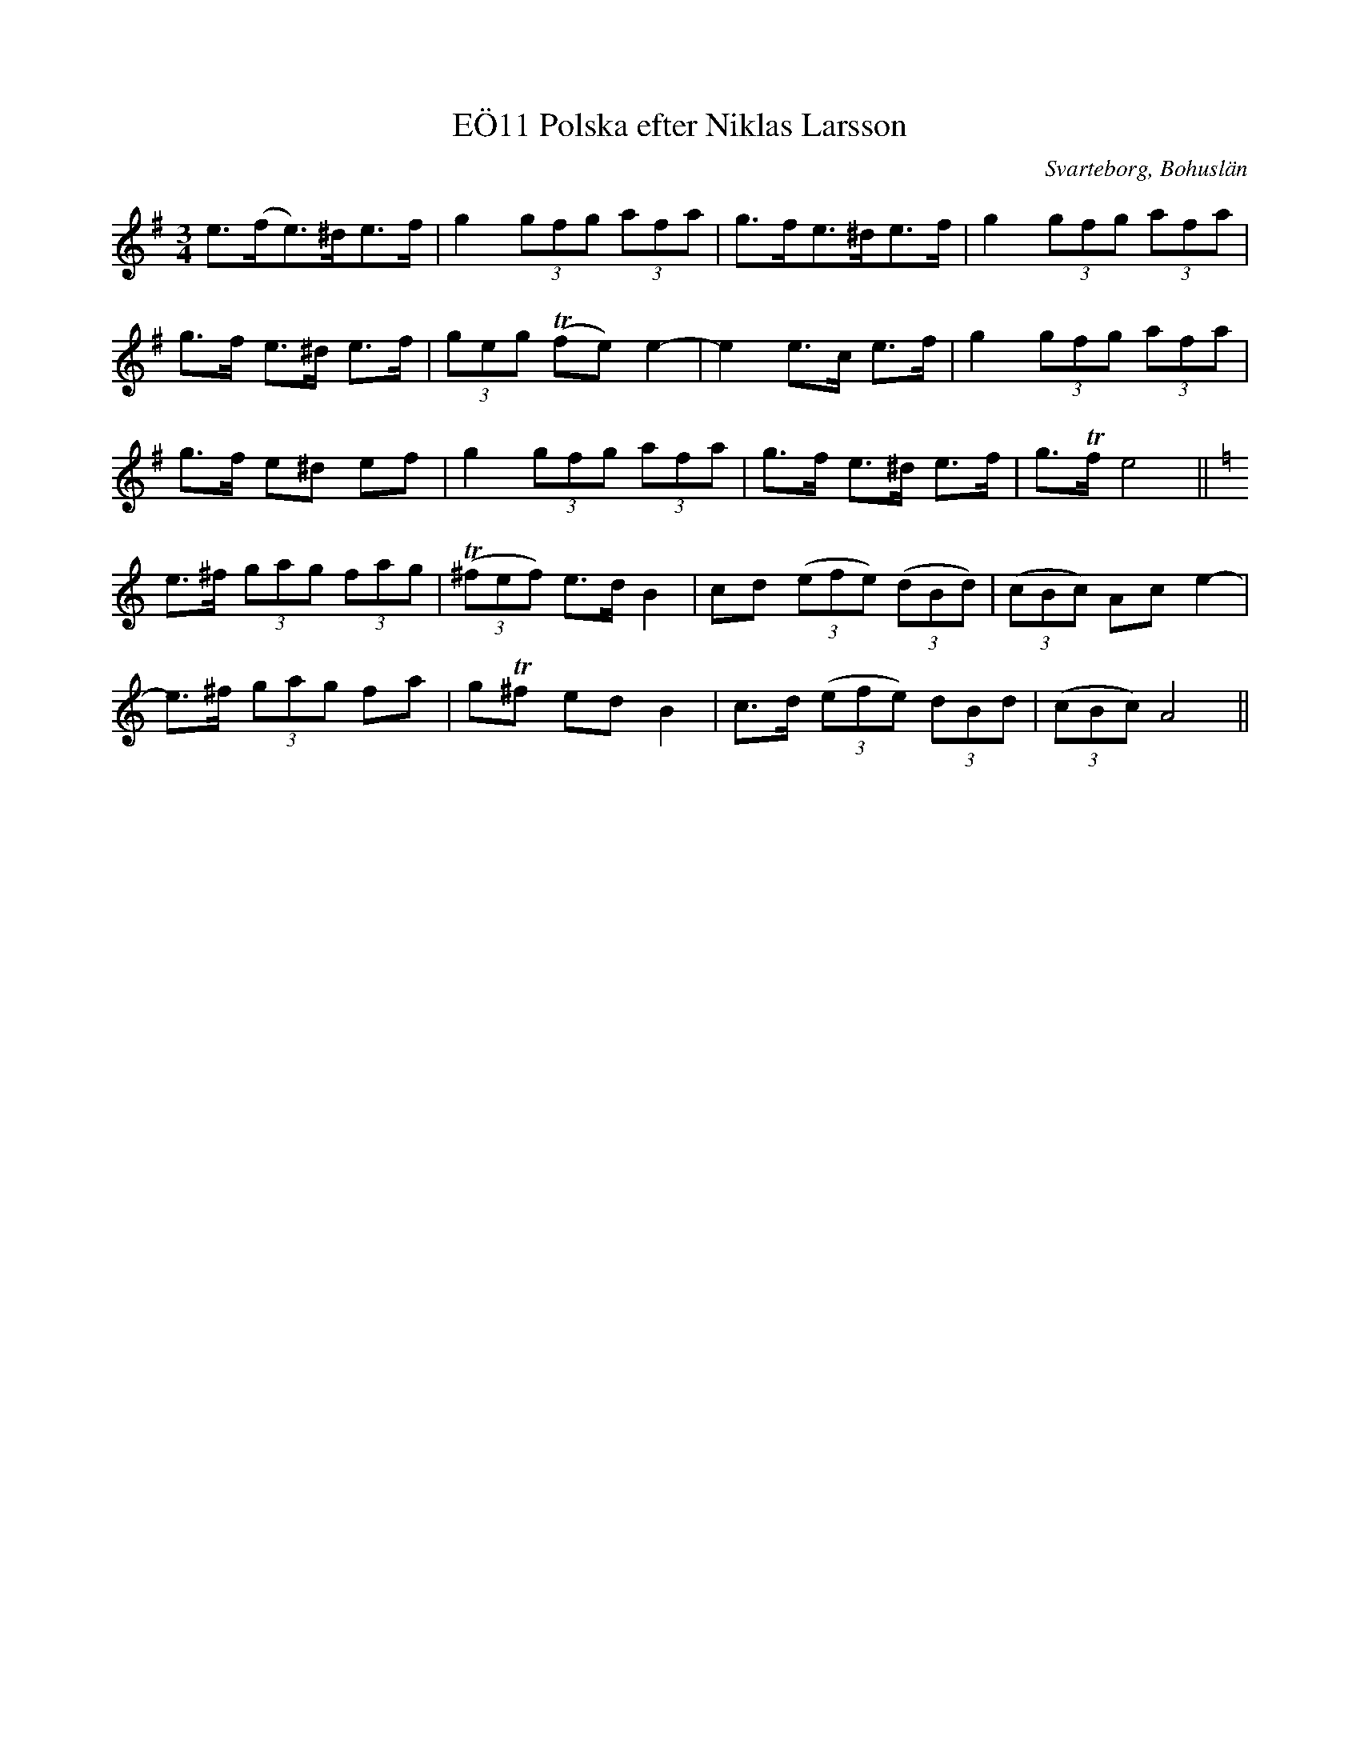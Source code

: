 %%abc-charset utf-8

X:11
T:Polska efter Niklas Larsson, EÖ11
R:Polska
O:Svarteborg, Bohuslän
S:efter Niklas Larsson
B:EÖ nr 11
N:Radbrytningar inte samma som i uppteckningen
Z:Julia Klingvall, http://julia.klingvall.se/
M:3/4
L:1/8
K:Em
e>(fe)>^de>f|g2 (3gfg (3afa|g>fe>^de>f|g2 (3gfg (3afa|
g>f e>^d e>f|(3geg (Tfe) e2-|e2 e>c e>f|g2 (3gfg (3afa|
g>f e^d ef|g2 (3gfg (3afa|g>f e>^d e>f|g>Tf e4||
[K: Am]e>^f (3gag (3fag|((3T^fef) e>d B2|cd ((3efe) ((3dBd)|((3cBc) Ac e2-|
e>^f (3gag fa|gT^f ed B2|c>d ((3efe) (3dBd|((3cBc) A4||

